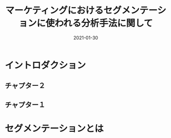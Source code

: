 #+title: マーケティングにおけるセグメンテーションに使われる分析手法に関して
#+description: データサイエンスを学ぶ上で、必要な言語をまとめてブログで記載するために
#+date: 2021-01-30
#+slug: hugo-with-org
#+tags[]: k-means k-modes hclust som  t-sne umap
#+categories[]: marketing marketing-science
#+HUGO_BASE_DIR: ~/Documents/blog_academic/
#+HUGO_SECTION: post
#+HUGO_CODE_FENCE: nil
#+hugo_custom_front_matter: :toc true



* イントロダクション
** チャプター２
** チャプター１

* セグメンテーションとは
